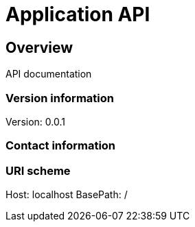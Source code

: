 = Application API

== Overview
API documentation

=== Version information
Version: 0.0.1

=== Contact information

=== URI scheme
Host: localhost
BasePath: /

